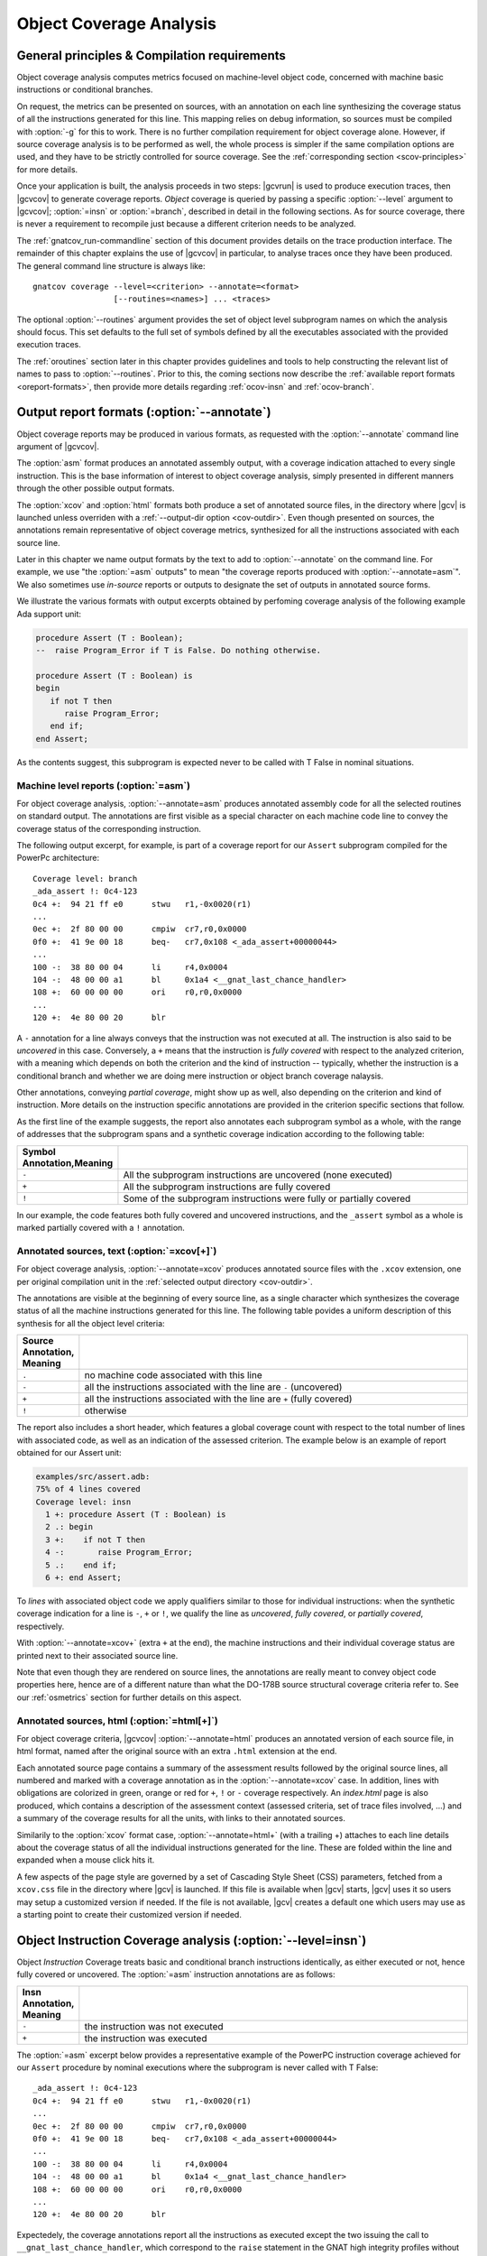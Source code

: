 ************************
Object Coverage Analysis
************************

.. _ocov-principles:

General principles & Compilation requirements
=============================================

Object coverage analysis computes metrics focused on machine-level object
code, concerned with machine basic instructions or conditional branches.

On request, the metrics can be presented on sources, with an annotation on
each line synthesizing the coverage status of all the instructions generated
for this line. This mapping relies on debug information, so sources must be
compiled with :option:`-g` for this to work. There is no further compilation
requirement for object coverage alone. However, if source coverage analysis is
to be performed as well, the whole process is simpler if the same compilation
options are used, and they have to be strictly controlled for source
coverage. See the :ref:`corresponding section <scov-principles>` for more
details.

Once your application is built, the analysis proceeds in two steps: |gcvrun|
is used to produce execution traces, then |gcvcov| to generate coverage
reports. *Object* coverage is queried by passing a specific :option:`--level`
argument to |gcvcov|; :option:`=insn` or :option:`=branch`, described in
detail in the following sections. As for source coverage, there is never a
requirement to recompile just because a different criterion needs to be
analyzed.

The :ref:`gnatcov_run-commandline` section of this document provides details
on the trace production interface. The remainder of this chapter explains the
use of |gcvcov| in particular, to analyse traces once they have been
produced. The general command line structure is always like::

  gnatcov coverage --level=<criterion> --annotate=<format>
                   [--routines=<names>] ... <traces>

The optional :option:`--routines` argument provides the set of object level
subprogram names on which the analysis should focus. This set defaults to the
full set of symbols defined by all the executables associated with the
provided execution traces.

The :ref:`oroutines` section later in this chapter provides guidelines and
tools to help constructing the relevant list of names to pass to
:option:`--routines`. Prior to this, the coming sections now describe the
:ref:`available report formats <oreport-formats>`, then provide more details
regarding :ref:`ocov-insn` and :ref:`ocov-branch`.

.. _oreport-formats:

Output report formats (:option:`--annotate`)
============================================

Object coverage reports may be produced in various formats, as requested with
the :option:`--annotate` command line argument of |gcvcov|.

The :option:`asm` format produces an annotated assembly output, with a
coverage indication attached to every single instruction. This is the base
information of interest to object coverage analysis, simply presented in
different manners through the other possible output formats.

The :option:`xcov` and :option:`html` formats both produce a set of annotated
source files, in the directory where |gcv| is launched unless overriden with a
:ref:`--output-dir option <cov-outdir>`. Even though presented on sources, the
annotations remain representative of object coverage metrics, synthesized for
all the instructions associated with each source line.

Later in this chapter we name output formats by the text to add to
:option:`--annotate` on the command line. For example, we use "the
:option:`=asm` outputs" to mean "the coverage reports produced with
:option:`--annotate=asm`". We also sometimes use *in-source* reports
or outputs to designate the set of outputs in annotated source forms. 

We illustrate the various formats with output excerpts obtained by perfoming
coverage analysis of the following example Ada support unit:

.. code-block:: ada

   procedure Assert (T : Boolean);
   --  raise Program_Error if T is False. Do nothing otherwise.

   procedure Assert (T : Boolean) is
   begin
      if not T then
         raise Program_Error;
      end if;
   end Assert;

As the contents suggest, this subprogram is expected never to be called
with T False in nominal situations.

Machine level reports (:option:`=asm`)
--------------------------------------

For object coverage analysis, :option:`--annotate=asm` produces annotated
assembly code for all the selected routines on standard output.  The
annotations are first visible as a special character on each machine code line
to convey the coverage status of the corresponding instruction.

The following output excerpt, for example, is part of a coverage report for
our ``Assert`` subprogram compiled for the PowerPc architecture::

   Coverage level: branch
   _ada_assert !: 0c4-123
   0c4 +:  94 21 ff e0      stwu   r1,-0x0020(r1)
   ...
   0ec +:  2f 80 00 00      cmpiw  cr7,r0,0x0000
   0f0 +:  41 9e 00 18      beq-   cr7,0x108 <_ada_assert+00000044>
   ...
   100 -:  38 80 00 04      li     r4,0x0004
   104 -:  48 00 00 a1      bl     0x1a4 <__gnat_last_chance_handler>
   108 +:  60 00 00 00      ori    r0,r0,0x0000
   ...
   120 +:  4e 80 00 20      blr

A ``-`` annotation for a line always conveys that the instruction was not
executed at all. The instruction is also said to be *uncovered* in this
case. Conversely, a ``+`` means that the instruction is *fully covered* with
respect to the analyzed criterion, with a meaning which depends on both the
criterion and the kind of instruction -- typically, whether the instruction
is a conditional branch and whether we are doing mere instruction or object
branch coverage nalaysis.

Other annotations, conveying *partial coverage*, might show up as well, also
depending on the criterion and kind of instruction. More details on the
instruction specific annotations are provided in the criterion specific
sections that follow.

As the first line of the example suggests, the report also annotates each
subprogram symbol as a whole, with the range of addresses that the subprogram
spans and a synthetic coverage indication according to the following table:

.. tabularcolumns:: cl

.. csv-table::
  :delim: |
  :widths: 10, 80
  :header: Symbol Annotation,Meaning

   ``-`` | All the subprogram instructions are uncovered (none executed)
   ``+`` | All the subprogram instructions are fully covered
   ``!`` | Some of the subprogram instructions were fully or partially covered

In our example, the code features both fully covered and uncovered
instructions, and the ``_assert`` symbol as a whole is marked partially
covered with a ``!`` annotation.

Annotated sources, text (:option:`=xcov[+]`)
--------------------------------------------

For object coverage analysis, :option:`--annotate=xcov` produces annotated
source files with the ``.xcov`` extension, one per original compilation unit
in the :ref:`selected output directory <cov-outdir>`.

The annotations are visible at the beginning of every source line, as a
single character which synthesizes the coverage status of all the machine
instructions generated for this line. The following table povides a uniform
description of this synthesis for all the object level criteria:

.. tabularcolumns:: cl

.. csv-table::
  :delim: |
  :widths: 10, 80
  :header: Source Annotation, Meaning

   ``.`` | no machine code associated with this line
   ``-`` | all the instructions associated with the line are ``-`` (uncovered)
   ``+`` | all the instructions associated with the line are ``+`` (fully covered)
   ``!`` | otherwise

The report also includes a short header, which features a global coverage
count with respect to the total number of lines with associated code, as well
as an indication of the assessed criterion. The example below is an example
of report obtained for our Assert unit:

.. code-block:: ada
 
 examples/src/assert.adb:
 75% of 4 lines covered
 Coverage level: insn
   1 +: procedure Assert (T : Boolean) is
   2 .: begin
   3 +:    if not T then
   4 -:       raise Program_Error;
   5 .:    end if;
   6 +: end Assert;


To *lines* with associated object code we apply qualifiers similar to those
for individual instructions: when the synthetic coverage indication for a line
is ``-``, ``+`` or ``!``, we qualify the line as *uncovered*, *fully covered*,
or *partially covered*, respectively.

With :option:`--annotate=xcov+` (extra ``+`` at the end), the machine
instructions and their individual coverage status are printed next to their
associated source line.

Note that even though they are rendered on source lines, the annotations are
really meant to convey object code properties here, hence are of a different
nature than what the DO-178B source structural coverage criteria refer to. See
our :ref:`osmetrics` section for further details on this aspect.


Annotated sources, html (:option:`=html[+]`)
--------------------------------------------

For object coverage criteria, |gcvcov| :option:`--annotate=html` produces an
annotated version of each source file, in html format, named after the original
source with an extra ``.html`` extension at the end.

Each annotated source page contains a summary of the assessment results
followed by the original source lines, all numbered and marked with a coverage
annotation as in the :option:`--annotate=xcov` case. In addition, lines with
obligations are colorized in green, orange or red for ``+``, ``!`` or ``-``
coverage respectively. An `index.html` page is also produced, which contains a
description of the assessment context (assessed criteria, set of trace files
involved, ...) and a summary of the coverage results for all the units, with
links to their annotated sources.

Similarily to the :option:`xcov` format case, :option:`--annotate=html+` (with
a trailing +) attaches to each line details about the coverage status of all
the individual instructions generated for the line. These are folded within
the line and expanded when a mouse click hits it.

A few aspects of the page style are governed by a set of Cascading Style Sheet
(CSS) parameters, fetched from a ``xcov.css`` file in the directory where
|gcv| is launched. If this file is available when |gcv| starts, |gcv| uses it
so users may setup a customized version if needed. If the file is not
available, |gcv| creates a default one which users may use as a starting
point to create their customized version if needed.

.. _ocov-insn:

Object Instruction Coverage analysis (:option:`--level=insn`)
=============================================================

Object *Instruction* Coverage treats basic and conditional branch instructions
identically, as either executed or not, hence fully covered or uncovered. The
:option:`=asm` instruction annotations are as follows:

.. tabularcolumns:: cl

.. csv-table::
  :delim: |
  :widths: 10, 80
  :header: Insn Annotation, Meaning

   ``-`` | the instruction was not executed
   ``+`` | the instruction was executed

The :option:`=asm` excerpt below provides a representative example of the
PowerPC instruction coverage achieved for our ``Assert`` procedure by nominal
executions where the subprogram is never called with T False::

   _ada_assert !: 0c4-123
   0c4 +:  94 21 ff e0      stwu   r1,-0x0020(r1)
   ...
   0ec +:  2f 80 00 00      cmpiw  cr7,r0,0x0000
   0f0 +:  41 9e 00 18      beq-   cr7,0x108 <_ada_assert+00000044>
   ...
   100 -:  38 80 00 04      li     r4,0x0004
   104 -:  48 00 00 a1      bl     0x1a4 <__gnat_last_chance_handler>
   108 +:  60 00 00 00      ori    r0,r0,0x0000
   ...
   120 +:  4e 80 00 20      blr

Expectedely, the coverage annotations report all the instructions as executed
except the two issuing the call to ``__gnat_last_chance_handler``, which
correspond to the ``raise`` statement in the GNAT high integrity profiles
without exception propagation support. The two instructions at offsets 0ec and
0f0 are the comparison and branch conditioned on the comparison result that
implement the *if* construct. We note here that the conditional branch is
reported fully covered, as merely executed, even though always taken.

The corresponding :option:`=xcov` output follows:

.. code-block:: ada

   1 +: procedure Assert (T : Boolean) is
   2 .: begin
   3 +:    if not T then
   4 -:       raise Program_Error;
   5 .:    end if;
   6 +: end Assert;

The annotations on lines 3 and 4 correspond to immediate expectations from
comments we made on the :option:`=asm` output. We can also observe annotations
on lines 1 and 6, to which the subprogram prologue and epilogue code is
attached, and executed as soon as the procedure is called.

.. _ocov-branch:

Object Branch Coverage analysis (:option:`--level=branch`)
==========================================================

Object *Branch* Coverage treats basic and conditional branch instructions
differently. Basic instructions are considered fully covered as soon as
executed, as in the Instruction Coverage case.  Conditional branches, however,
have to be executed at least twice to be claimed fully covered : once taking
the branch and once executing fall-through, which we sometimes abusively refer
to as :dfn:`taken both ways` even if one case actually corresponds to the
branch not being taken.  The :option:`=asm` instruction annotations are as
follows:

.. tabularcolumns:: cl

.. csv-table::
  :delim: |
  :widths: 10, 80
  :header: Insn Annotation, Meaning

   ``-`` | the instruction was never executed
   ``+`` | the instruction was executed and taken both ways for a conditional branch
   ``>`` | the instruction is a conditional branch, executed and always taken
   ``v`` | the instruction is a conditional branch, executed and never taken

The ``v`` and ``>`` annotations are representative of situations where a
conditional branch instruction is executed and :dfn:`taken one way` only, which
constitutes *partial coverage* of the instruction.

An example of partial coverage is observable on our now familiar Assert case,
where the conditional branch at offset 0f0 is always taken, jumping over the
raise statement code as expected for nominal executions with all assertions
satisfied::

   _ada_assert !: 0c4-123
   0c4 +:  94 21 ff e0      stwu   r1,-0x0020(r1)
   ...
   0ec +:  2f 80 00 00      cmpiw  cr7,r0,0x0000
   0f0 >:  41 9e 00 18      beq-   cr7,0x108 <_ada_assert+00000044>
   ...
   100 -:  38 80 00 04      li     r4,0x0004
   104 -:  48 00 00 a1      bl     0x1a4 <__gnat_last_chance_handler>
   108 +:  60 00 00 00      ori    r0,r0,0x0000
   ...
   120 +:  4e 80 00 20      blr

The corresponding :option:`=xcov` output follows::

 examples/src/assert.adb:
 50% of 4 lines covered
 Coverage level: branch
   1 +: procedure Assert (T : Boolean) is
   2 .: begin
   3 !:    if not T then
   4 -:       raise Program_Error;
   5 .:    end if;
   6 +: end Assert;

The partial branch coverage logically translates into a partial coverage
annotation on the line to which the branch is attached, here the line of the
*if* statement that the conditional branch implements. This is confirmed by
the :option:`=xcov+` output, where the individual instructions are visible as
well together with their own coverage indications::

   examples/src/assert.adb:
   50% of 4 lines covered
   Coverage level: branch
      1 +: procedure Assert (T : Boolean) is
   <_ada_assert+00000000>:+
   0c4 +:  94 21 ff e0  stwu   r1,-0x0020(r1)
   ...
   0dc +:  98 1f 00 08  stb    r0,0x0008(r31)
      2 .: begin
      3 !:    if not T then
   <_ada_assert+0000001c>:!
   0e0 +:  88 1f 00 08  lbz    r0,0x0008(r31)
   ...
   0ec +:  2f 80 00 00  cmpiw  cr7,r0,0x0000
   0f0 >:  41 9e 00 18  beq-   cr7,0x108 <_ada_assert+00000044>
      4 -:       raise Program_Error;
   <_ada_assert+00000030>:-
   0f4 -:  3c 00 ff f0  lis    r0,-0x0010
   ...
   104 -:  48 00 00 a1  bl     0x1a4 <__gnat_last_chance_handler>
      5 .:    end if;
      6 +: end Assert;
   <_ada_assert+00000044>:+
   ...
   120 +:  4e 80 00 20  blr

.. _oroutines:

Focusing on subprograms of interest (:option:`--routines`)
==========================================================

By default, in absence of a :option:`--routines` argument to |gcvcov|, object
coverage results are produced for the full set of subprogram symbols defined
by the executables designated by the analyzed traces.

:option:`--routines` allows the specification of a set of subprogram symbols
of interest so reports refer to this (sub)set only.

Each occurrence of :option:`--routines` on the command line expects a single
argument which specifies a subset of symbols of interest. Multiple occurrences
are allowed and the subsets accumulate. The argument might be either a single
symbol name or a :term:`@listfile argument` expected to contain a list of
symbol names.

For example, focusing on three symbols ``sym1``, ``sym2`` and ``sym3`` can be
achieved with either one of the following set of :option:`--routines`
combinations::

  --routines=sym1 --routines=sym2 --routines=sym3
  or --routines=@symlist123
  or --routines=sym3 --routines=@symlist12

... provided a ``symlist12`` text file containing the first two symbol names 
and a ``symlist123`` text file containing the three of them.

It is often convenient to compute the lists of symbols for a :term:`@listfile
argument`, for example as "the full set of defined subprograms except those
with ``test_`` or ``harness_`` at the beginning of their name". |gcv| provides
the |gcvdsp| sub-command for this purpose. The general synopsis is as follows::

   disp-routines :term:`[--exclude|--include] FILES`
     Build a list of routines from object files

|gcvdsp| outputs the list of symbols in a set built from :dfn:`object files`
provided on the command line. :dfn:`Object file` is to be taken in the general
sense here, as :dfn:`conforming to a supported object file format, typically
ELF`, so includes executable files as well as single compilation unit objects.

The output set is built incrementally while processing the arguments left to
right. :option:`--include` states "from now on, until contradicted, symbols
defined in object files are added to the result set", and :option:`--exclude`
states "from now on, until contradicted, symbols defined in object files are
removed from the result set". An implicit :option:`--include` is assumed right
at the beginning, and each argument may be either the direct name of an object
file or a :term:`@listfile argument` containing a list of such names.

Below are a few examples of commands together with a description of the
set they build::

  $ gnatcov disp-routines explore
    # (symbols defined in the 'explore' executable)

  $ gnatcov disp-routines explore --exclude test_stations.o
    # (symbols from the 'explore' executable)
    # - (symbols from the 'test_stations.o' object file)

  $ gnatcov disp-routines --include @sl1 --exclude @sl2 --include @sl3
    # (symbols from the object files listed in text file sl1)
    # - (symbols from the object files listed in text file sl2)
    # + (symbols from the object files listed in text file sl3)


Annotated source reports, when requested, are generated for sources associated
with the selected symbols' object code via debug information, and coverage
annotations are produced only on the corresponding lines.

For example, assuming we have a ``robots.adb`` Ada unit featuring a ``Reset``
subprogram, which produces a ``robots__reset`` object symbol::

  gnatcov coverage --level=insn --annotate=xcov --routines=robots__reset

... would produce a single `robots.adb.xcov` annotated source report with
annotations on the `Reset` subprogram lines only when the debug info maps the
code of the unique symbol of interest there and only there. Inlining can have
surprising effects in this context, as the following section describes in
greater details.

Inlining & Generic units
========================

The generated code for an inlined subprogram call or a generic instantiation
materializes two distinct source entities: the expanded source (of the inlined
subprogram or of the instanciated generic body) and the expansion request (the
subprogram call or the generic instanciation). While this is of no consequence
for :option:`=asm` outputs, which just report coverage of raw machine
instructions within their object level subprograms, regardless of the object
code origin, this raises a few points of note for in-source outputs.

For inlined calls, potentially surprising results might show up when a
specific set of object routines is queried. Indeed, when the code for a symbol
A in unit Ua embeds code inlined from unit Ub, a request for an annotated
source report for routine A, intuitively expected to yield a report for Ua
only, will typically produce an output file for Ub as well, for lines
referenced by the machine code inlined in A.

Consider the following Ada units for example, in source files named
``intops.ads``, ``intops.adb`` and ``test_inc0.adb``:

.. code-block:: ada

   -- Functional unit

   package Intops is
      procedure Inc (X : in out Integer);
      pragma Inline (Inc);
   end Intops;

   package body Intops is
      procedure Inc (X : in out Integer) is
      begin
         X := X + 1;
      end Inc;
   end Intops;

   -- Test Driver

   procedure Test_Inc0  is
      X : Integer := 0;
   begin
      Inc (X);
      Assert (X = 1);
   end Test_Inc0;


Compiling so that the ``Inc (X);`` call in Test_Inc0 is inlined, and after
execution of the ``test_inc0`` executable, the following analysis::

  gnatcov coverage --level=insn --routines=_test_inc0 --annotate=xcov+ test_inc0.trace

Thanks to :option:`--routines`, this requests to report about the Test_Inc0
procedure only, so we intuitively expect a single ``test_inc0.adb.xcov``
annotated source result. The command actually produces an ``intops.adb.xcov``
report as well because the object code of Test_Inc0 also contains inlined
code coming from the other unit.

For generic units, |gcp| aggregates information for all the instances on the
common generic source, so each line annotation is sort of a super synthesis of
the coverage achieved for all the instructions attached to this line through
all the generic instances.

Let us consider the generic Ada unit below to illustrate:

.. code-block:: ada

   generic
      type Num_T is range <>;
   package Genpos is
      procedure Count (X : Num_T);
      --  Increment N_Positive is X > 0

      N_Positive : Natural := 0;
      --  Number of positive values passed to Count
   end Genpos;

   package body Genpos is
      procedure Count (X : Num_T) is
      begin
         if X > 0 then
            N_Positive := N_Positive + 1;
         end if;
      end Count;
   end Genpos;

Then two distinct instances in their own package, producing separate
object code for each instance:

.. code-block:: ada

   package POSI is
      type T1 is new Integer;
      package Pos_T1 is new Genpos (Num_T => T1);

      type T2 is new Integer;
      package Pos_T2 is new Genpos (Num_T => T2);
   end POSI;

And now a simple test driver that executes all the code for ``Count`` in the
first instance (going within the *if* statement), and only part of the code
for ``Count`` in the second instance (not going within the *if* statement):
   
.. code-block:: ada

   procedure Test_Genpos is
   begin
      Pos_T1.Count (X => 1);
      Assert (Pos_T1.N_Positive = 1);

      Pos_T2.Count (X => -1);
      Assert (Pos_T2.N_Positive = 0);
   end Test_Genpos;

The precise :option:`insn` coverage difference is first visible in the
:option:`=asm` report. The conditioned part of ``Count`` clearly shows up as
uncovered in the ``Pos_T2`` instance (``-`` at offset 204 and on), while it is
reported covered as expected in the ``Pos_T1`` instance (``+`` at offset 1b4
and on)::

   posi__pos_t1__count +: 1ac-1e7
   1ac +:  2f 80 00 00      cmpiw  cr7,r0,0x0000
   1b0 +:  40 9d 00 24      ble-   cr7,0x1d4 <posi__pos_t1__count+0000003c>
   1b4 +:  3c 00 00 00      lis    r0,0x0000        -
   ...                                              - cond branch not taken
   1d4 +:  60 00 00 00      ori    r0,r0,0x0000  <--o
   ...
   1e4 +:  4e 80 00 20      blr

   posi__pos_t2__count !: 1fc-237
   1fc +:  2f 80 00 00      cmpiw  cr7,r0,0x0000
   200 +:  40 9d 00 24      ble-   cr7,0x224 <posi__pos_t2__count+0000003c>
   204 -:  3c 00 00 00      lis    r0,0x0000        |
   ...                                              | cond branch taken
   224 +:  60 00 00 00      ori    r0,r0,0x0000 <---o
   ...
   234 +:  4e 80 00 20      blr

This yields a partial coverage annotation for the corresponding source line in
the :option:`=xcov` output (``!`` on line 10):

.. code-block:: ada

   6 .: package body Genpos is
   7 +:    procedure Count (X : Num_T) is
   8 .:    begin
   9 +:       if X > 0 then
  10 !:          N_Positive := N_Positive + 1;
  11 .:       end if;
  12 +:    end Count;
  13 .: end Genpos;

And the :option:`=xcov+` (or :option:`=html+`) output gathers everything
together, with the blocks of instructions coming from different instances
identifiable by the associated object symbol names::

   ...
     10 !:          N_Positive := N_Positive + 1;
   <posi__pos_t1__count+0000001c>:+
   1b4 +:  3c 00 00 00  lis    r0,0x0000
   ...
   1d0 +:  91 2b 10 48  stw    r9,0x1048(r11)
   <posi__pos_t2__count+0000001c>:-
   204 -:  3c 00 00 00  lis    r0,0x0000
   ...
   220 -:  91 2b 10 4c  stw    r9,0x104c(r11)


